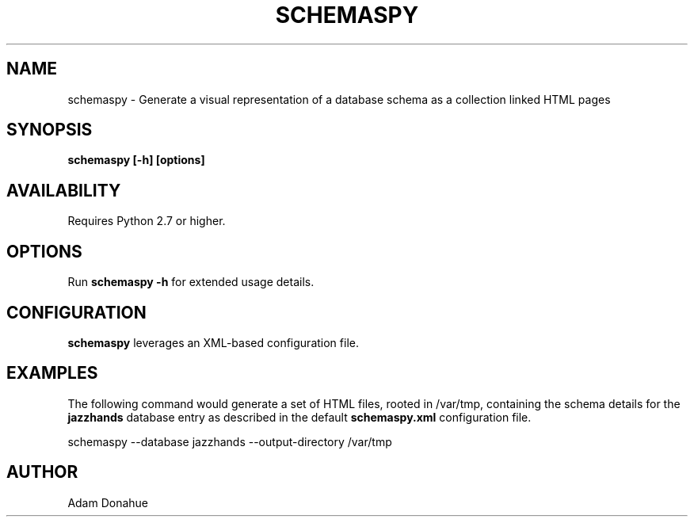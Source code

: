 .TH SCHEMASPY 1 APPNEXUS
.SH NAME
schemaspy - Generate a visual representation of a database schema as a collection linked HTML pages
.SH SYNOPSIS
.B schemaspy [-h] [options]
.SH AVAILABILITY
Requires Python 2.7 or higher.
.SH OPTIONS
Run 
.B schemaspy -h
for extended usage details.
.SH CONFIGURATION
.B schemaspy
leverages an XML-based configuration file.
.SH EXAMPLES
The following command would generate a set of HTML files, rooted in
/var/tmp, containing the schema details for the 
.B jazzhands 
database entry as described in the default 
.B schemaspy.xml 
configuration file.

schemaspy --database jazzhands --output-directory /var/tmp
.SH AUTHOR 
Adam Donahue
